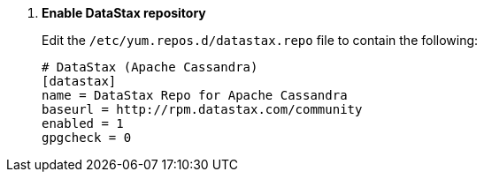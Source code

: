 . *Enable DataStax repository*
+
====
Edit the `/etc/yum.repos.d/datastax.repo` file to contain the following:

[source]
----
# DataStax (Apache Cassandra)
[datastax] 
name = DataStax Repo for Apache Cassandra
baseurl = http://rpm.datastax.com/community
enabled = 1
gpgcheck = 0
----
====
